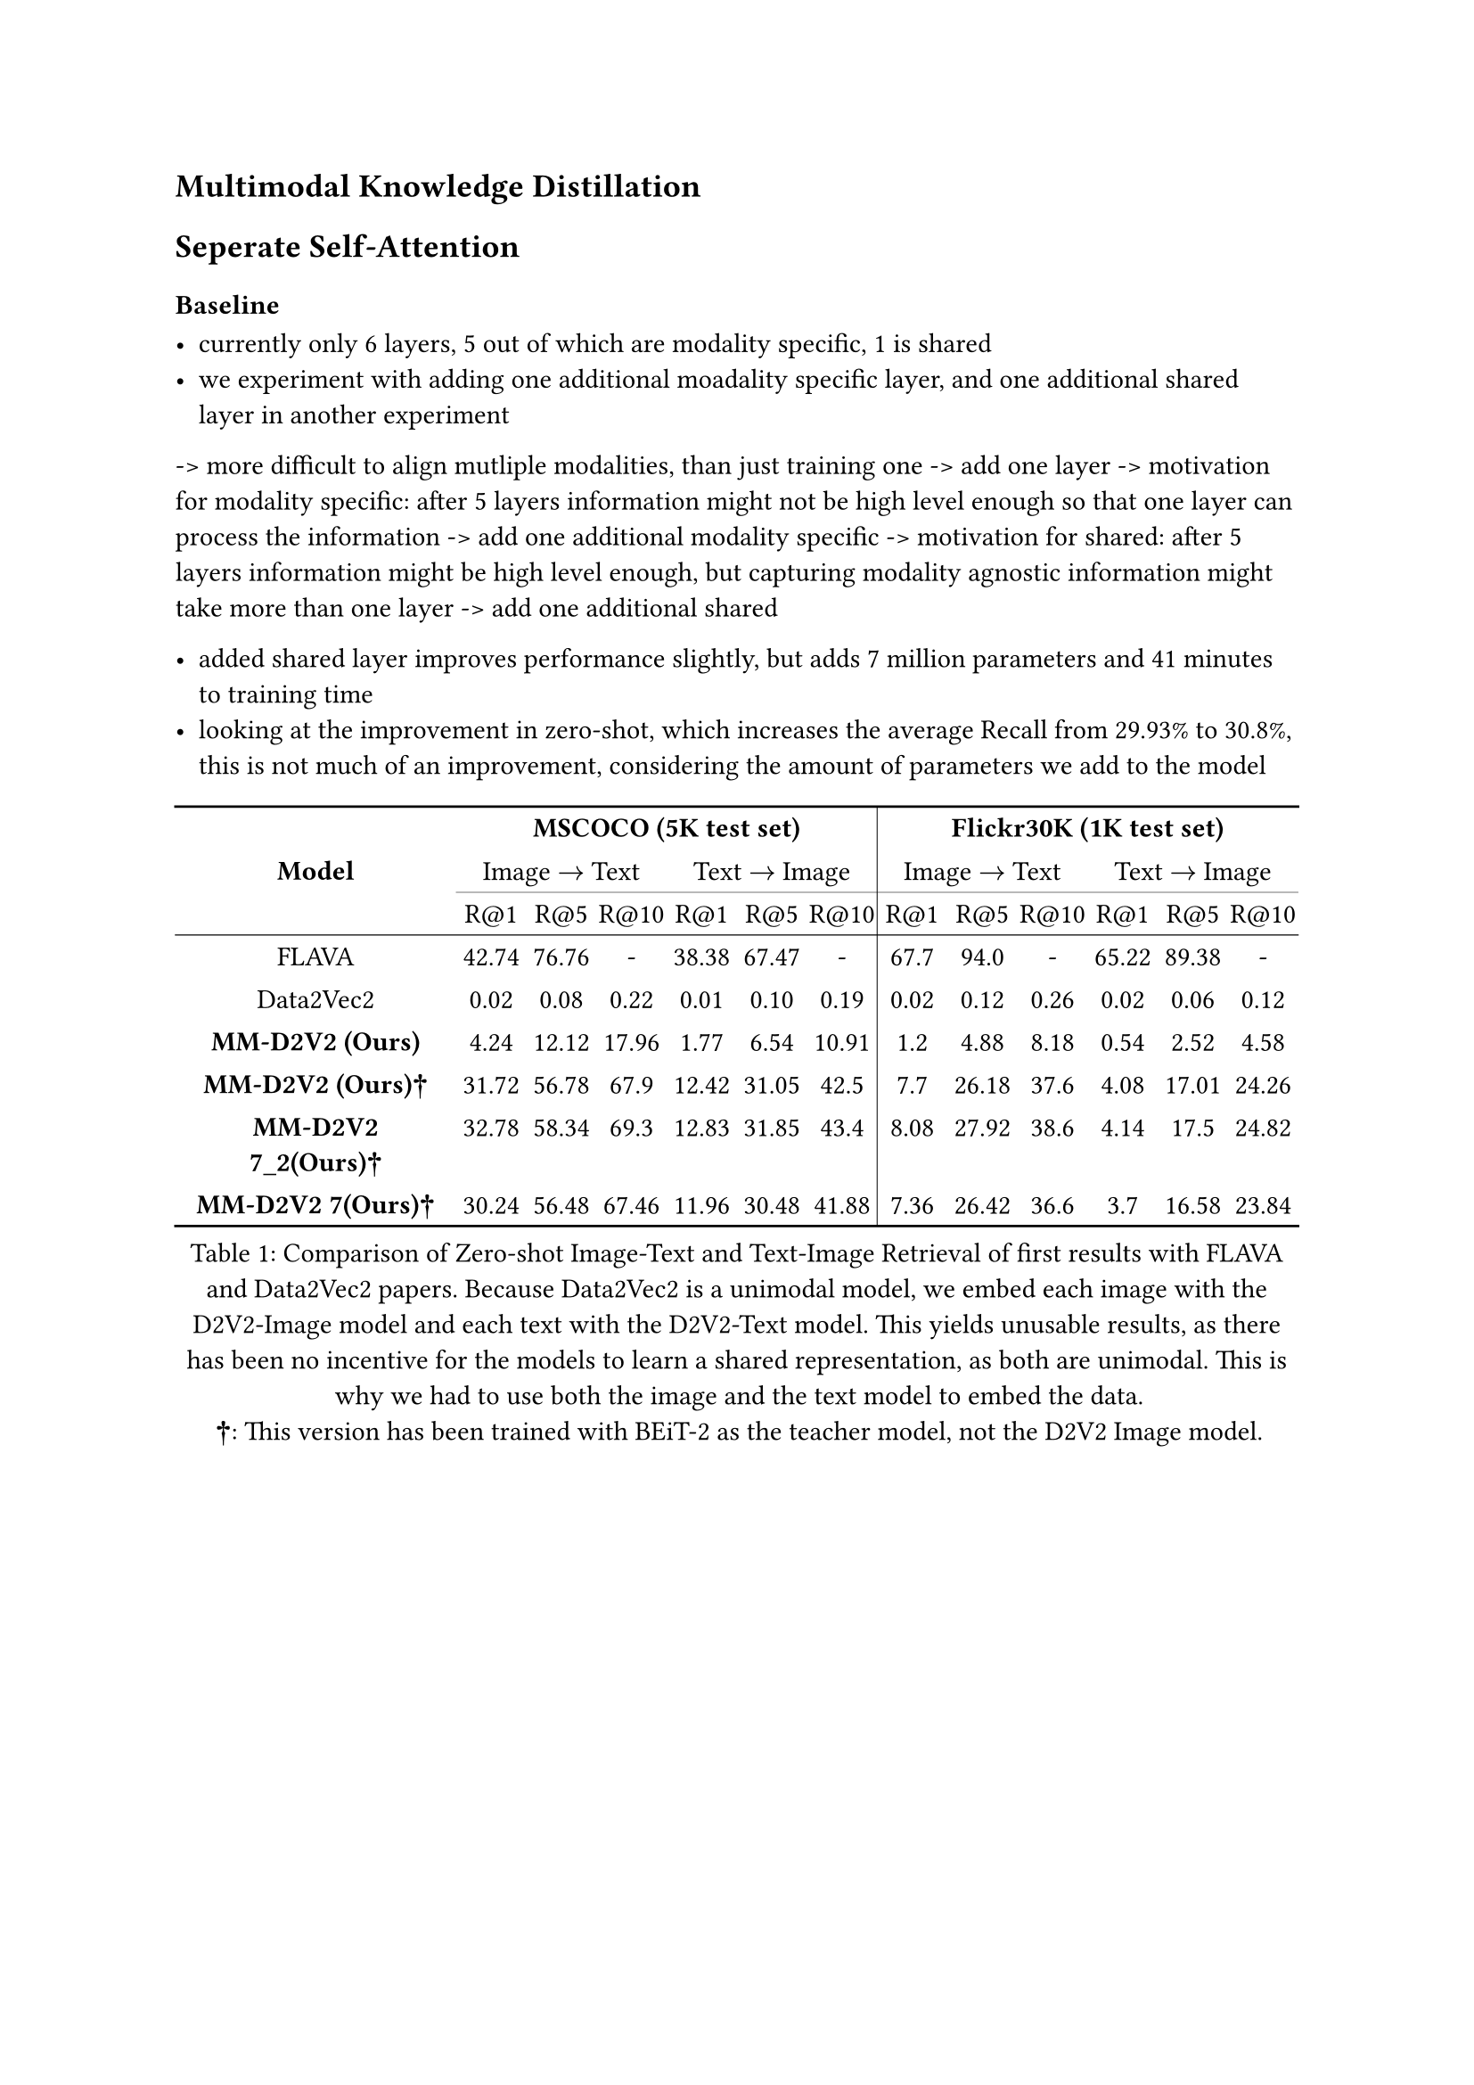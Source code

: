 == Multimodal Knowledge Distillation
== Seperate Self-Attention

=== Baseline

- currently only 6 layers, 5 out of which are modality specific, 1 is shared
- we experiment with adding one additional moadality specific layer, and one additional shared layer in another experiment
-> more difficult to align mutliple modalities, than just training one -> add one layer
  -> motivation for modality specific: after 5 layers information might not be high level enough so that one layer can process the information
    -> add one additional modality specific
  -> motivation for shared: after 5 layers information might be high level enough, but capturing modality agnostic information might take more than one layer
    -> add one additional shared

- added shared layer improves performance slightly, but adds 7 million parameters and 41 minutes to training time
- looking at the improvement in zero-shot, which increases the average Recall from 29.93% to 30.8%, this is not much of an improvement, 
  considering the amount of parameters we add to the model

#figure(
  table(
  columns: (25%, auto, auto, auto, auto, auto, auto, auto, auto, auto, auto, auto, auto),
    stroke: none,
    table.hline(),
    table.header(
      table.cell(rowspan: 3, colspan: 1, align:horizon, [*Model*]),
      table.cell(colspan: 6, [*MSCOCO (5K test set)*]),
      table.cell(colspan: 6, [*Flickr30K (1K test set)*]),
      table.cell(colspan: 3, [Image $arrow.r$ Text]),
      table.cell(colspan: 3, [Text $arrow.r$ Image]),
      table.vline(stroke: .4pt),
      table.cell(colspan: 3, [Image $arrow.r$ Text]),
      table.cell(colspan: 3, [Text $arrow.r$ Image]),
      table.hline(start: 1, end: 4, stroke: .2pt),
      table.hline(start: 4, end: 7, stroke: .2pt),
      table.hline(start: 7, end: 10, stroke: .2pt),
      table.hline(start: 10, end: 13, stroke: .2pt),
      [R@1], [R@5], [R@10], [R@1], [R@5], [R@10], [R@1], [R@5], [R@10], [R@1], [R@5], [R@10]
    ),
    table.hline(stroke: .4pt),
    [FLAVA], [42.74], [76.76], [-], [38.38], [67.47], [-], [67.7], [94.0], [-], [65.22], [89.38], [-],
    [Data2Vec2], [0.02], [0.08], [0.22], [0.01], [0.10], [0.19], [0.02], [0.12], [0.26], [0.02], [0.06], [0.12],
    [*MM-D2V2 (Ours)*], [4.24], [12.12], [17.96], [1.77], [6.54], [10.91], [1.2], [4.88], [8.18], [0.54], [2.52], [4.58],
    [*MM-D2V2 (Ours)†*], [31.72], [56.78], [67.9], [12.42], [31.05], [42.5], [7.7], [26.18], [37.6], [4.08], [17.01], [24.26],
    [*MM-D2V2 7_2(Ours)†*], [32.78], [58.34], [69.3], [12.83], [31.85], [43.4], [8.08], [27.92], [38.6], [4.14], [17.5], [24.82],
    [*MM-D2V2 7(Ours)†*], [30.24], [56.48], [67.46], [11.96], [30.48], [41.88], [7.36], [26.42], [36.6], [3.7], [16.58], [23.84],
    table.hline(),
  ),
  caption: [Comparison of Zero-shot Image-Text and Text-Image Retrieval of first results with FLAVA and Data2Vec2 papers. Because Data2Vec2 is a unimodal model, we embed each image with the D2V2-Image model and each text with the D2V2-Text model. This yields unusable results, as there has been no incentive for the models to learn a shared representation, as both are unimodal. This is why we had to use both the image and the text model to embed the data. \ *†*: This version has been trained with BEiT-2 as the teacher model, not the D2V2 Image model.],
)<image_text_retrieval_1>


#figure(
  table(
  columns: (25%, auto, auto, auto, auto, auto, auto, auto, auto, auto, auto, auto, auto),
    stroke: none,
    table.hline(),
    table.header(
      table.cell(rowspan: 3, colspan: 1, align:horizon, [*Model*]),
      table.cell(colspan: 6, [*MSCOCO (5K test set)*]),
      table.cell(colspan: 6, [*Flickr30K (1K test set)*]),
      table.cell(colspan: 3, [Image $arrow.r$ Text]),
      table.cell(colspan: 3, [Text $arrow.r$ Image]),
      table.vline(stroke: .4pt),
      table.cell(colspan: 3, [Image $arrow.r$ Text]),
      table.cell(colspan: 3, [Text $arrow.r$ Image]),
      table.hline(start: 1, end: 4, stroke: .2pt),
      table.hline(start: 4, end: 7, stroke: .2pt),
      table.hline(start: 7, end: 10, stroke: .2pt),
      table.hline(start: 10, end: 13, stroke: .2pt),
      [R@1], [R@5], [R@10], [R@1], [R@5], [R@10], [R@1], [R@5], [R@10], [R@1], [R@5], [R@10]
    ),
    table.hline(stroke: .4pt),
    table.cell([_Zero-Shot_], align: left), table.cell(colspan: 12, []),
    [FLAVA], [42.74], [76.76], [-], [38.38], [67.47], [-], [67.7], [94.0], [-], [65.22], [89.38], [-],
    [CLIP], [58.4], [81.5], [88.1], [37.8], [62.4], [72.2], [88.0],[98.7], [99.4], [68.7], [90.6], [95.2],
    [*MM-D2V2 (Ours)*], [31.72], [56.78], [67.9], [12.42], [31.05], [42.5], [7.7], [26.18], [37.6], [4.08], [17.01], [24.26],
    table.hline(stroke: .4pt),
    table.cell([_Finetune_], align: left), table.cell(colspan: 12, []),
    [BEiT-3], [84.8], [96.5],[98.3], [67.2], [87.7], [92.8], [98], [100], [100], [90.3], [98.7], [99.5],
    [VLMo], [74.8], [93.1], [96.9], [57.2], [82.6], [89.8], [92.3], [99.4], [99.9], [79.3], [95.7], [97.8],
    table.hline(),
  ),
  caption: [],
)<image_text_retrieval_2>

- looking at the validation loss of image and text seperatly, on COCO val set, we observe that the loss on images is
  significantly lower than the loss on text, which might be due to the fact that the teacher model is a vision model and
  the target, the cls token, might be biased towards the image modality, as it is unimodal
- interestingly, this bias also seem to be directly translated to the performance on image-text retrieval, as the performance
  on image-text retrieval is significantly higher than on text-image retrieval
  -> we are learning the cls token representation, and using the leared cls token as an output for the student model,
    to encode a modality for retrieval and other downstream task
-> suggests that the cls token is biased towards the image modality, or rather that the model is better in encoding images than
  text
- we can see that the performance of e.g. BEiT-3 and VLMo is also lower on text-image retrieval than on image-text retrieval,
  but not the the extend that we observe with our model

#figure(
  table(
  columns: (25%, auto, auto, auto, auto),
    stroke: none,
    table.hline(),
    table.header(
      table.cell(rowspan: 2, colspan: 1, align:horizon, [*Model*]),
      table.cell(colspan: 2, [*MSCOCO (5K test set)*]),
      table.cell(colspan: 2, [*Flickr30K (1K test set)*]),
      table.cell(colspan: 1, [Image $arrow.r$ Text]),
      table.cell(colspan: 1, [Text $arrow.r$ Image]),
      table.vline(stroke: .4pt),
      table.cell(colspan: 1, [Image $arrow.r$ Text]),
      table.cell(colspan: 1, [Text $arrow.r$ Image]),
    ),
    table.hline(stroke: .4pt),
    [*MM-D2V2 7(Ours)†*], [51.39], [28.11], [23.46], [14.71],
    [BEiT-3], [93.2], [82.57], [99.33], [96.17],
    [VLMo], [88.27], [76.53], [97.2], [90.93],
    table.hline(),
  ),
  caption: [Average recall of image-text and text-image retrieval on MSCOCO and Flickr30K. All models continously perform better on
  image-text retrieval than on text-image retrieval, but the difference is more pronounced for our model.],
)<image_text_retrieval_mean>

- currently vl layer(s) (or rather mulimodal layer(s)) are randomly initialized, one option is to specifically initialize the multimodal
  layers with the weight of the final layers of the D2V text model
  -> initial state is closer closer to text modality